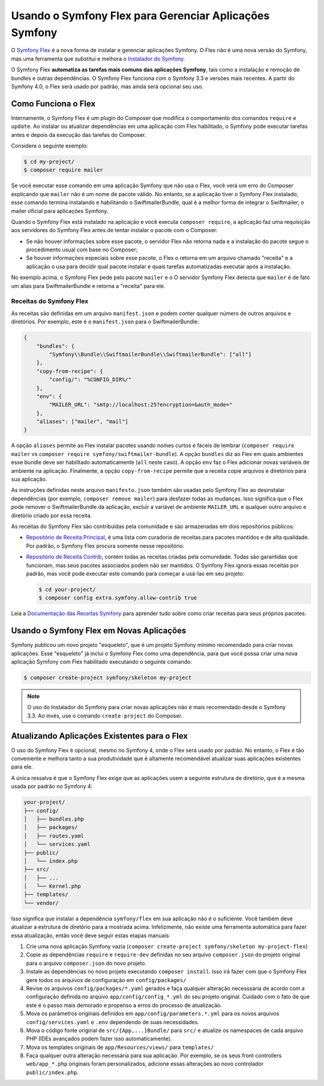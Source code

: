 ﻿.. index:: Flex

Usando o Symfony Flex para Gerenciar Aplicações Symfony
=======================================================

O `Symfony Flex`_ é a nova forma de instalar e gerenciar aplicações Symfony. O Flex
não é uma nova versão do Symfony, mas uma ferramenta que substitui e melhora o
`Instalador do Symfony`_.

O Symfony Flex **automatiza as tarefas mais comuns das aplicações Symfony**, tais como
a instalação e remoção de bundles e outras dependências. O Symfony Flex funciona
com o Symfony 3.3 e versões mais recentes. A partir do Symfony 4.0, o Flex será usado
por padrão, mas ainda será opcional seu uso.

Como Funciona o Flex
--------------------

Internamente, o Symfony Flex é um plugin do Composer que modifica o comportamento dos
comandos ``require`` e ``update``. Ao instalar ou atualizar dependências em uma
aplicação com Flex habilitado, o Symfony pode executar tarefas antes e depois da
execução das tarefas do Composer.

Considere o seguinte exemplo:

.. code-block:: terminal

    $ cd my-project/
    $ composer require mailer

Se você executar esse comando em uma aplicação Symfony que não usa o Flex,
você verá um erro do Composer explicando que ``mailer`` não é um nome de pacote
válido. No entanto, se a aplicação tiver o Symfony Flex instalado, esse comando termina
instalando e habilitando o SwiftmailerBundle, qual é a melhor forma de
integrar o Swiftmailer, o mailer oficial para aplicações Symfony.

Quando o Symfony Flex está instalado na aplicação e você executa ``composer require``,
a aplicação faz uma requisição aos servidores do Symfony Flex antes de tentar instalar
o pacote com o Composer:

* Se não houver informações sobre esse pacote, o servidor Flex não retorna nada e
  a instalação do pacote segue o procedimento usual com base no Composer;
* Se houver informações especiais sobre esse pacote, o Flex o retorna em um arquivo
  chamado "receita" e a aplicação o usa para decidir qual pacote instalar
  e quais tarefas automatizadas executar após a instalação.

No exemplo acima, o Symfony Flex pede pelo pacote ``mailer`` e o
O servidor Symfony Flex detecta que ``mailer`` é de fato um alias para SwiftmailerBundle
e retorna a "receita" para ele.

Receitas do Symfony Flex
~~~~~~~~~~~~~~~~~~~~~~~~

As receitas são definidas em um arquivo ``manifest.json`` e podem conter qualquer número de
outros arquivos e diretórios. Por exemplo, este é o ``manifest.json`` para o SwiftmailerBundle:

.. code-block:: javascript

    {
        "bundles": {
            "Symfony\\Bundle\\SwiftmailerBundle\\SwiftmailerBundle": ["all"]
        },
        "copy-from-recipe": {
            "config/": "%CONFIG_DIR%/"
        },
        "env": {
            "MAILER_URL": "smtp://localhost:25?encryption=&auth_mode="
        },
        "aliases": ["mailer", "mail"]
    }

A opção ``aliases`` permite ao Flex instalar pacotes usando nomes curtos e fáceis de
lembrar (``composer require mailer`` vs ``composer require symfony/swiftmailer-bundle``).
A opção ``bundles`` diz ao Flex em quais ambientes esse bundle deve ser
habilitado automaticamente (``all`` neste caso). A opção ``env`` faz o Flex
adicionar novas variáveis ​​de ambiente na aplicação. Finalmente, a opção
``copy-from-recipe`` permite que a receita copie arquivos e diretórios para sua aplicação.

As instruções definidas neste arquivo ``manifesto.json`` também são usadas pelo Symfony
Flex ao desinstalar dependências (por exemplo, ``composer remove mailer``) para desfazer
todas as mudanças. Isso significa que o Flex pode remover o SwiftmailerBundle da
aplicação, excluir a variável de ambiente ``MAILER_URL`` e qualquer outro arquivo
e diretório criado por essa receita.

As receitas do Symfony Flex são contribuídas pela comunidade e são armazenadas em
dois repositórios públicos:

* `Repositório de Receita Principal`_, é uma lista com curadoria de receitas para pacotes mantidos e
  de alta qualidade. Por padrão, o Symfony Flex procura somente nesse repositório.
* `Repositório de Receita Contrib`_, contém todas as receitas criadas pela comunidade.
  Todas são garantidas que funcionam, mas seus pacotes associados podem não ser
  mantidos. O Symfony Flex ignora essas receitas por padrão, mas você pode executar
  este comando para começar a usá-las em seu projeto:

  .. code-block:: terminal

        $ cd your-project/
        $ composer config extra.symfony.allow-contrib true

Leia a `Documentação das Receitas Symfony`_ para aprender tudo sobre como
criar receitas para seus próprios pacotes.

Usando o Symfony Flex em Novas Aplicações
-----------------------------------------

Symfony publicou um novo projeto "esqueleto", que é um projeto Symfony mínimo
recomendado para criar novas aplicações. Esse "esqueleto" já inclui o Symfony
Flex como uma dependência, para que você possa criar uma nova aplicação Symfony
com Flex habilitado executando o seguinte comando:

.. code-block:: terminal

    $ composer create-project symfony/skeleton my-project

.. note::

    O uso do Instalador do Symfony para criar novas aplicações não é mais recomendado
    desde o Symfony 3.3. Ao invés, use o comando ``create-project`` do Composer.

Atualizando Aplicações Existentes para o Flex
---------------------------------------------

O uso do Symfony Flex é opcional, mesmo no Symfony 4, onde o Flex será usado por
padrão. No entanto, o Flex é tão conveniente e melhora tanto a sua produtividade
que é altamente recomendável atualizar suas aplicações existentes para ele.

A única ressalva é que o Symfony Flex exige que as aplicações usem a
seguinte estrutura de diretório, que é a mesma usada por padrão no Symfony 4:

.. code-block:: text

    your-project/
    ├── config/
    │   ├── bundles.php
    │   ├── packages/
    │   ├── routes.yaml
    │   └── services.yaml
    ├── public/
    │   └── index.php
    ├── src/
    │   ├── ...
    │   └── Kernel.php
    ├── templates/
    └── vendor/

Isso significa que instalar a dependência ``symfony/flex`` em sua aplicação
não é o suficiente. Você também deve atualizar a estrutura de diretório para a mostrada
acima. Infelizmente, não existe uma ferramenta automática para fazer essa atualização, então você deve
seguir estas etapas manuais:

#. Crie uma nova aplicação Symfony vazia (``composer create-project symfony/skeleton my-project-flex``)
#. Copie as dependências ``require`` e ``require-dev`` definidas no seu arquivo ``composer.json``
   do projeto original para o arquivo ``composer.json`` do novo projeto.
#. Instale as dependências no novo projeto executando ``composer install``. Isso
   irá fazer com que o Symfony Flex gere todos os arquivos de configuração em ``config/packages/``
#. Revise os arquivos ``config/packages/*.yaml`` gerados e faça qualquer alteração
   necesssária de acordo com a configuração definida no arquivo ``app/config/config_*.yml``
   do seu projeto original. Cuidado com o fato de que este é o passo mais demorado
   e propenso a erros do processo de atualização.
#. Mova os parâmetros originais definidos em ``app/config/parameters.*.yml`` para os
   novos arquivos ``config/services.yaml`` e ``.env`` dependendo de suas necessidades.
#. Mova o código fonte original de ``src/{App,...}Bundle/`` para ``src/`` e
   atualize os namespaces de cada arquivo PHP (IDEs avançados podem fazer isso automaticamente).
#. Mova os templates originais de ``app/Resources/views/`` para ``templates/``
#. Faça qualquer outra alteração necessária para sua aplicação. Por exemplo, se os seus front
   controllers ``web/app_*.php`` originais foram personalizados, adicione essas alterações ao
   novo controlador ``public/index.php``.

.. _`Symfony Flex`: https://github.com/symfony/flex
.. _`Instalador do Symfony`: https://github.com/symfony/symfony-installer
.. _`Repositório de Receita Principal`: https://github.com/symfony/recipes
.. _`Repositório de Receita Contrib`: https://github.com/symfony/recipes-contrib
.. _`Documentação das Receitas Symfony`: https://github.com/symfony/recipes/blob/master/README.rst
